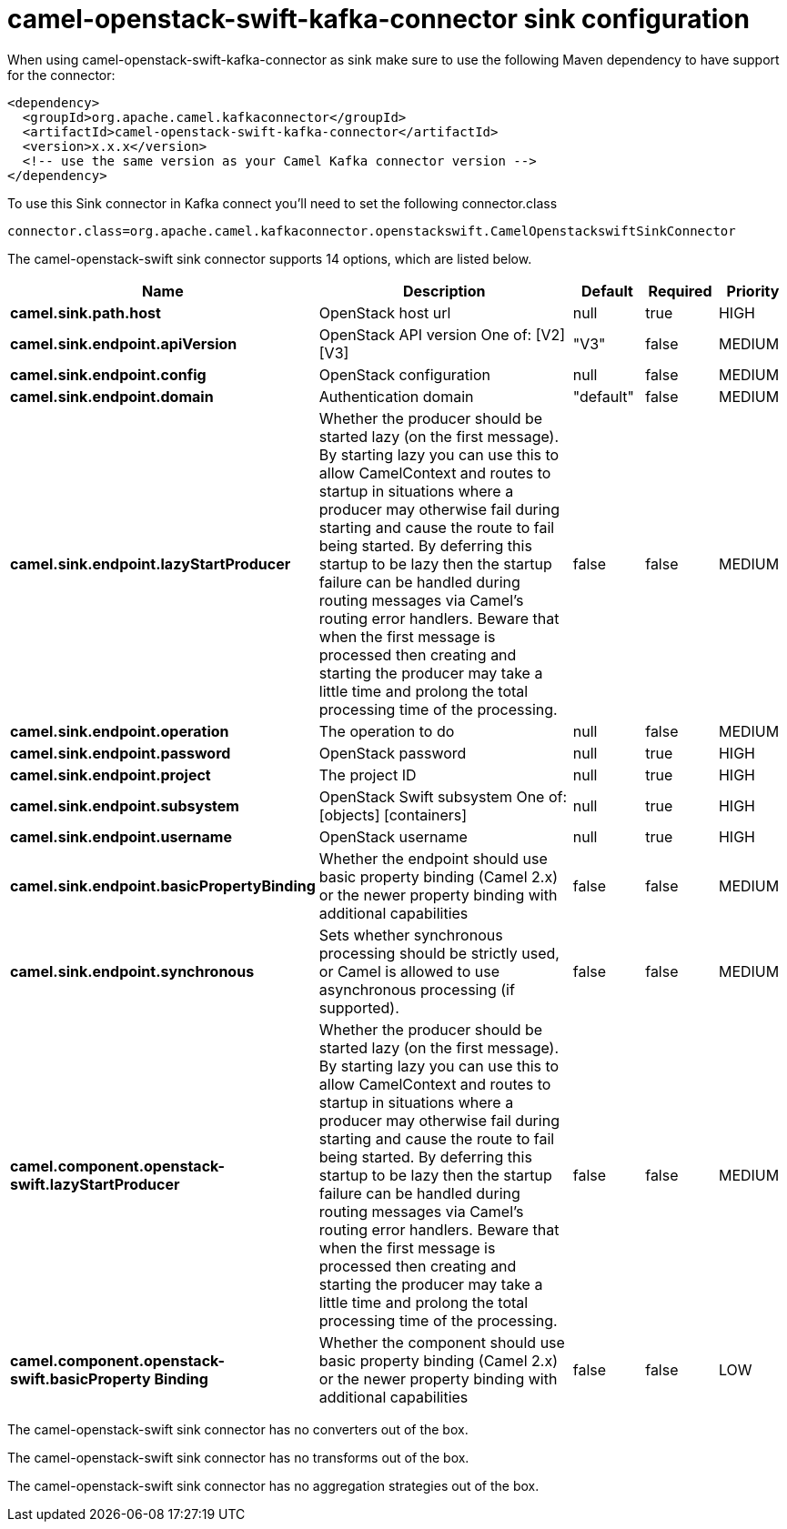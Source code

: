 // kafka-connector options: START
[[camel-openstack-swift-kafka-connector-sink]]
= camel-openstack-swift-kafka-connector sink configuration

When using camel-openstack-swift-kafka-connector as sink make sure to use the following Maven dependency to have support for the connector:

[source,xml]
----
<dependency>
  <groupId>org.apache.camel.kafkaconnector</groupId>
  <artifactId>camel-openstack-swift-kafka-connector</artifactId>
  <version>x.x.x</version>
  <!-- use the same version as your Camel Kafka connector version -->
</dependency>
----

To use this Sink connector in Kafka connect you'll need to set the following connector.class

[source,java]
----
connector.class=org.apache.camel.kafkaconnector.openstackswift.CamelOpenstackswiftSinkConnector
----


The camel-openstack-swift sink connector supports 14 options, which are listed below.



[width="100%",cols="2,5,^1,1,1",options="header"]
|===
| Name | Description | Default | Required | Priority
| *camel.sink.path.host* | OpenStack host url | null | true | HIGH
| *camel.sink.endpoint.apiVersion* | OpenStack API version One of: [V2] [V3] | "V3" | false | MEDIUM
| *camel.sink.endpoint.config* | OpenStack configuration | null | false | MEDIUM
| *camel.sink.endpoint.domain* | Authentication domain | "default" | false | MEDIUM
| *camel.sink.endpoint.lazyStartProducer* | Whether the producer should be started lazy (on the first message). By starting lazy you can use this to allow CamelContext and routes to startup in situations where a producer may otherwise fail during starting and cause the route to fail being started. By deferring this startup to be lazy then the startup failure can be handled during routing messages via Camel's routing error handlers. Beware that when the first message is processed then creating and starting the producer may take a little time and prolong the total processing time of the processing. | false | false | MEDIUM
| *camel.sink.endpoint.operation* | The operation to do | null | false | MEDIUM
| *camel.sink.endpoint.password* | OpenStack password | null | true | HIGH
| *camel.sink.endpoint.project* | The project ID | null | true | HIGH
| *camel.sink.endpoint.subsystem* | OpenStack Swift subsystem One of: [objects] [containers] | null | true | HIGH
| *camel.sink.endpoint.username* | OpenStack username | null | true | HIGH
| *camel.sink.endpoint.basicPropertyBinding* | Whether the endpoint should use basic property binding (Camel 2.x) or the newer property binding with additional capabilities | false | false | MEDIUM
| *camel.sink.endpoint.synchronous* | Sets whether synchronous processing should be strictly used, or Camel is allowed to use asynchronous processing (if supported). | false | false | MEDIUM
| *camel.component.openstack-swift.lazyStartProducer* | Whether the producer should be started lazy (on the first message). By starting lazy you can use this to allow CamelContext and routes to startup in situations where a producer may otherwise fail during starting and cause the route to fail being started. By deferring this startup to be lazy then the startup failure can be handled during routing messages via Camel's routing error handlers. Beware that when the first message is processed then creating and starting the producer may take a little time and prolong the total processing time of the processing. | false | false | MEDIUM
| *camel.component.openstack-swift.basicProperty Binding* | Whether the component should use basic property binding (Camel 2.x) or the newer property binding with additional capabilities | false | false | LOW
|===



The camel-openstack-swift sink connector has no converters out of the box.





The camel-openstack-swift sink connector has no transforms out of the box.





The camel-openstack-swift sink connector has no aggregation strategies out of the box.
// kafka-connector options: END

